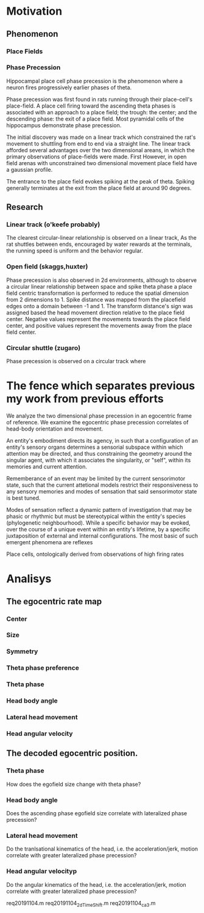 

* Motivation
** Phenomenon
*** Place Fields

*** Phase Precession
Hippocampal place cell phase precession is the phenomenon where a neuron 
fires progressively earlier phases of theta. 

Phase precession was first found in rats running through their place-cell's 
place-field. A place cell firing toward the ascending theta phases is 
associated with an approach to a place field; the trough: the center; and 
the descending phase: the exit of a place field. Most pyramidal cells of the 
hippocampus demonstrate phase precession. 

The initial discovery was made on a linear track which constrained the rat's 
movement to shuttling from end to end via a straight line. The linear track
afforded several advantages over the two dimensional areans, in which the 
primary observations of place-fields were made. First
However, in open
field arenas with unconstrained two dimensional movement place field have a
gaussian profile.

The entrance to the place field evokes spiking at the peak of theta. Spiking 
generally terminates at the exit from the place field at around 90 degrees.
** Research
*** Linear track (o'keefe probably)
The clearest circular-linear relationship is observed on a linear track, As the
rat shuttles between ends, encouraged by water rewards at the terminals, the 
running speed is uniform and the behavior regular. 
*** Open field (skaggs,huxter)
Phase precession is also observed in 2d environments, although to observe a 
circular linear relationship between space and spike theta phase a place field
centric transformation is performed to reduce the spatial dimension from 2 
dimensions to 1. Spike distance was mapped from the placefield edges onto a
domain between -1 and 1. The transform distance's sign was assigned based the
head movement direction relative to the place field center. Negative values 
represent the movements towards the place field center, and positive 
values represent the movements away from the place field center. 
*** Circular shuttle (zugaro)
Phase precession is observed on a circular track where 

* The fence which separates previous my work from previous efforts
We analyze the two dimensional phase precession in an egocentric frame of reference.
We examine the egocentric phase precession correlates of head-body orientation and movement.

An entity's embodiment directs its agency, in such that a configuration of an entity's sensory organs determines a
sensorial subspace within which attention may be directed, and thus constraining the geometry around the singular
agent, with which it associates the singularity, or "self", within its memories and current attention.

Rememberance of an event may be limited by the current sensorimotor state, such that the current attetional
models restrict their responsiveness to any sensory memories and modes of sensation that said 
sensorimotor state is best tuned. 

Modes of sensation reflect a dynamic pattern of investigation that may be phasic or rhythmic but must be 
stereotypical within the entity's species (phylogenetic neighbourhood). While a specific behavior may be 
evoked, over the course of a unique event within an entity's lifetime, by a specific juxtaposition of 
external and internal configurations. The most basic of such emergent phenomena are reflexes 


Place cells, ontologically derived from observations of high firing rates 





* Analisys
** The egocentric rate map 
*** Center
*** Size
*** Symmetry
*** Theta phase preference
*** Theta phase
*** Head body angle
*** Lateral head movement
*** Head angular velocity
** The decoded egocentric position.
*** Theta phase
How does the egofield size change with theta phase?
*** Head body angle
Does the ascending phase egofield size correlate with lateralized phase precession?
*** Lateral head movement
Do the tranlsational kinematics of the head, i.e. the acceleration/jerk, motion correlate with 
greater lateralized phase precession?
*** Head angular velocityp
Do the angular kinematics of the head, i.e. the acceleration/jerk, motion correlate with greater 
lateralized phase precession?



req20191104.m 
req20191104_2d_TimeShift.m 
req20191104_ca3.m 
